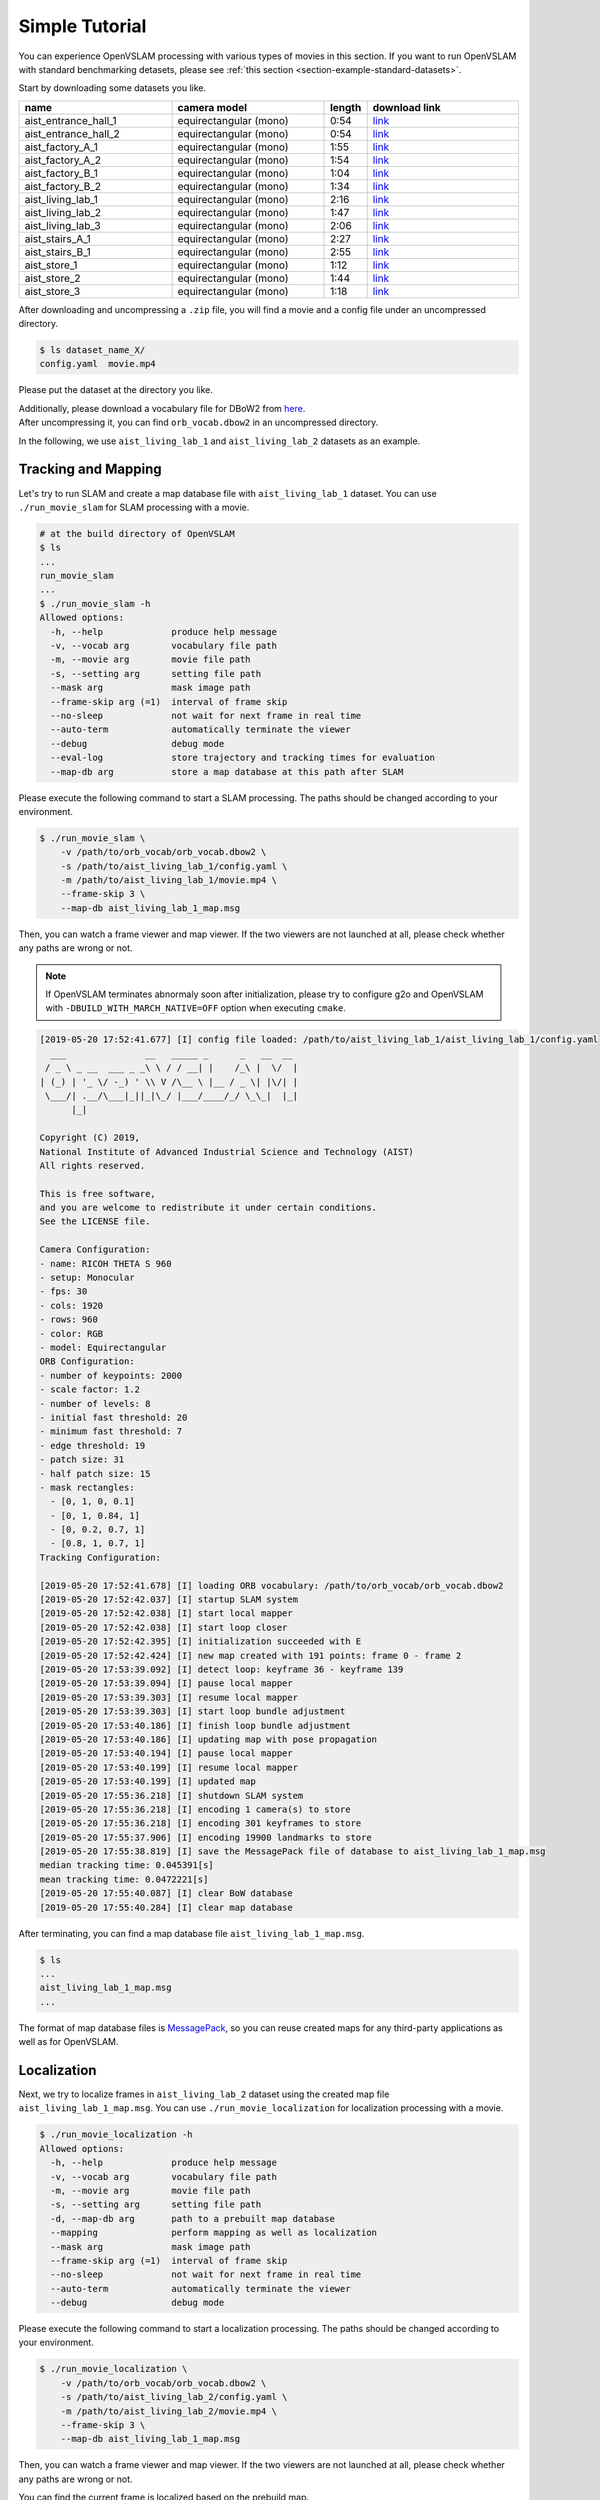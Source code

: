 .. _chapter-simple-tutorial:

===============
Simple Tutorial
===============

You can experience OpenVSLAM processing with various types of movies in this section.
If you want to run OpenVSLAM with standard benchmarking detasets, please see :ref:`this section <section-example-standard-datasets>`.

Start by downloading some datasets you like.

.. list-table::
    :header-rows: 1
    :widths: 8, 8, 2, 8

    * - name
      - camera model
      - length
      - download link
    * - aist_entrance_hall_1
      - equirectangular (mono)
      - 0:54
      - `link <https://drive.google.com/open?id=1A_gq8LYuENePhNHsuscLZQPhbJJwzAq4>`__
    * - aist_entrance_hall_2
      - equirectangular (mono)
      - 0:54
      - `link <https://drive.google.com/open?id=1A_gq8LYuENePhNHsuscLZQPhbJJwzAq4>`__
    * - aist_factory_A_1
      - equirectangular (mono)
      - 1:55
      - `link <https://drive.google.com/open?id=1A_gq8LYuENePhNHsuscLZQPhbJJwzAq4>`__
    * - aist_factory_A_2
      - equirectangular (mono)
      - 1:54
      - `link <https://drive.google.com/open?id=1A_gq8LYuENePhNHsuscLZQPhbJJwzAq4>`__
    * - aist_factory_B_1
      - equirectangular (mono)
      - 1:04
      - `link <https://drive.google.com/open?id=1A_gq8LYuENePhNHsuscLZQPhbJJwzAq4>`__
    * - aist_factory_B_2
      - equirectangular (mono)
      - 1:34
      - `link <https://drive.google.com/open?id=1A_gq8LYuENePhNHsuscLZQPhbJJwzAq4>`__
    * - aist_living_lab_1
      - equirectangular (mono)
      - 2:16
      - `link <https://drive.google.com/open?id=1A_gq8LYuENePhNHsuscLZQPhbJJwzAq4>`__
    * - aist_living_lab_2
      - equirectangular (mono)
      - 1:47
      - `link <https://drive.google.com/open?id=1A_gq8LYuENePhNHsuscLZQPhbJJwzAq4>`__
    * - aist_living_lab_3
      - equirectangular (mono)
      - 2:06
      - `link <https://drive.google.com/open?id=1A_gq8LYuENePhNHsuscLZQPhbJJwzAq4>`__
    * - aist_stairs_A_1
      - equirectangular (mono)
      - 2:27
      - `link <https://drive.google.com/open?id=1A_gq8LYuENePhNHsuscLZQPhbJJwzAq4>`__
    * - aist_stairs_B_1
      - equirectangular (mono)
      - 2:55
      - `link <https://drive.google.com/open?id=1A_gq8LYuENePhNHsuscLZQPhbJJwzAq4>`__
    * - aist_store_1
      - equirectangular (mono)
      - 1:12
      - `link <https://drive.google.com/open?id=1A_gq8LYuENePhNHsuscLZQPhbJJwzAq4>`__
    * - aist_store_2
      - equirectangular (mono)
      - 1:44
      - `link <https://drive.google.com/open?id=1A_gq8LYuENePhNHsuscLZQPhbJJwzAq4>`__
    * - aist_store_3
      - equirectangular (mono)
      - 1:18
      - `link <https://drive.google.com/open?id=1A_gq8LYuENePhNHsuscLZQPhbJJwzAq4>`__


After downloading and uncompressing a ``.zip`` file, you will find a movie and a config file under an uncompressed directory.

.. code-block:: bash

    $ ls dataset_name_X/
    config.yaml  movie.mp4

Please put the dataset at the directory you like.

| Additionally, please download a vocabulary file for DBoW2 from `here <https://drive.google.com/open?id=1wUPb328th8bUqhOk-i8xllt5mgRW4n84>`__.
| After uncompressing it, you can find ``orb_vocab.dbow2`` in an uncompressed directory.

In the following, we use ``aist_living_lab_1`` and ``aist_living_lab_2`` datasets as an example.

Tracking and Mapping
^^^^^^^^^^^^^^^^^^^^

Let's try to run SLAM and create a map database file with ``aist_living_lab_1`` dataset.
You can use ``./run_movie_slam`` for SLAM processing with a movie.

.. code-block::

    # at the build directory of OpenVSLAM
    $ ls
    ...
    run_movie_slam
    ...
    $ ./run_movie_slam -h
    Allowed options:
      -h, --help             produce help message
      -v, --vocab arg        vocabulary file path
      -m, --movie arg        movie file path
      -s, --setting arg      setting file path
      --mask arg             mask image path
      --frame-skip arg (=1)  interval of frame skip
      --no-sleep             not wait for next frame in real time
      --auto-term            automatically terminate the viewer
      --debug                debug mode
      --eval-log             store trajectory and tracking times for evaluation
      --map-db arg           store a map database at this path after SLAM

Please execute the following command to start a SLAM processing.
The paths should be changed according to your environment.

.. code-block::

    $ ./run_movie_slam \
        -v /path/to/orb_vocab/orb_vocab.dbow2 \
        -s /path/to/aist_living_lab_1/config.yaml \
        -m /path/to/aist_living_lab_1/movie.mp4 \
        --frame-skip 3 \
        --map-db aist_living_lab_1_map.msg

Then, you can watch a frame viewer and map viewer.
If the two viewers are not launched at all, please check whether any paths are wrong or not.

.. NOTE ::

    If OpenVSLAM terminates abnormaly soon after initialization, please try to configure g2o and OpenVSLAM with ``-DBUILD_WITH_MARCH_NATIVE=OFF`` option when executing ``cmake``.

.. image:: ./img/slam_frame_viewer_1.png
    :width: 640px
    :align: center

.. image:: ./img/slam_map_viewer_1.png
    :width: 640px
    :align: center

.. code-block:: none

    [2019-05-20 17:52:41.677] [I] config file loaded: /path/to/aist_living_lab_1/aist_living_lab_1/config.yaml
      ___               __   _____ _      _   __  __  
     / _ \ _ __  ___ _ _\ \ / / __| |    /_\ |  \/  | 
    | (_) | '_ \/ -_) ' \\ V /\__ \ |__ / _ \| |\/| | 
     \___/| .__/\___|_||_|\_/ |___/____/_/ \_\_|  |_| 
          |_|                                         

    Copyright (C) 2019,
    National Institute of Advanced Industrial Science and Technology (AIST)
    All rights reserved.

    This is free software,
    and you are welcome to redistribute it under certain conditions.
    See the LICENSE file.

    Camera Configuration:
    - name: RICOH THETA S 960
    - setup: Monocular
    - fps: 30
    - cols: 1920
    - rows: 960
    - color: RGB
    - model: Equirectangular
    ORB Configuration:
    - number of keypoints: 2000
    - scale factor: 1.2
    - number of levels: 8
    - initial fast threshold: 20
    - minimum fast threshold: 7
    - edge threshold: 19
    - patch size: 31
    - half patch size: 15
    - mask rectangles:
      - [0, 1, 0, 0.1]
      - [0, 1, 0.84, 1]
      - [0, 0.2, 0.7, 1]
      - [0.8, 1, 0.7, 1]
    Tracking Configuration:

    [2019-05-20 17:52:41.678] [I] loading ORB vocabulary: /path/to/orb_vocab/orb_vocab.dbow2
    [2019-05-20 17:52:42.037] [I] startup SLAM system
    [2019-05-20 17:52:42.038] [I] start local mapper
    [2019-05-20 17:52:42.038] [I] start loop closer
    [2019-05-20 17:52:42.395] [I] initialization succeeded with E
    [2019-05-20 17:52:42.424] [I] new map created with 191 points: frame 0 - frame 2
    [2019-05-20 17:53:39.092] [I] detect loop: keyframe 36 - keyframe 139
    [2019-05-20 17:53:39.094] [I] pause local mapper
    [2019-05-20 17:53:39.303] [I] resume local mapper
    [2019-05-20 17:53:39.303] [I] start loop bundle adjustment
    [2019-05-20 17:53:40.186] [I] finish loop bundle adjustment
    [2019-05-20 17:53:40.186] [I] updating map with pose propagation
    [2019-05-20 17:53:40.194] [I] pause local mapper
    [2019-05-20 17:53:40.199] [I] resume local mapper
    [2019-05-20 17:53:40.199] [I] updated map
    [2019-05-20 17:55:36.218] [I] shutdown SLAM system
    [2019-05-20 17:55:36.218] [I] encoding 1 camera(s) to store
    [2019-05-20 17:55:36.218] [I] encoding 301 keyframes to store
    [2019-05-20 17:55:37.906] [I] encoding 19900 landmarks to store
    [2019-05-20 17:55:38.819] [I] save the MessagePack file of database to aist_living_lab_1_map.msg
    median tracking time: 0.045391[s]
    mean tracking time: 0.0472221[s]
    [2019-05-20 17:55:40.087] [I] clear BoW database
    [2019-05-20 17:55:40.284] [I] clear map database

After terminating, you can find a map database file ``aist_living_lab_1_map.msg``.

.. code-block::

    $ ls
    ...
    aist_living_lab_1_map.msg
    ...

The format of map database files is `MessagePack <https://msgpack.org/>`_, so you can reuse created maps for any third-party applications as well as for OpenVSLAM.

Localization
^^^^^^^^^^^^

Next, we try to localize frames in ``aist_living_lab_2`` dataset using the created map file ``aist_living_lab_1_map.msg``.
You can use ``./run_movie_localization`` for localization processing with a movie.

.. code-block::

    $ ./run_movie_localization -h
    Allowed options:
      -h, --help             produce help message
      -v, --vocab arg        vocabulary file path
      -m, --movie arg        movie file path
      -s, --setting arg      setting file path
      -d, --map-db arg       path to a prebuilt map database
      --mapping              perform mapping as well as localization
      --mask arg             mask image path
      --frame-skip arg (=1)  interval of frame skip
      --no-sleep             not wait for next frame in real time
      --auto-term            automatically terminate the viewer
      --debug                debug mode

Please execute the following command to start a localization processing.
The paths should be changed according to your environment.

.. code-block::

    $ ./run_movie_localization \
        -v /path/to/orb_vocab/orb_vocab.dbow2 \
        -s /path/to/aist_living_lab_2/config.yaml \
        -m /path/to/aist_living_lab_2/movie.mp4 \
        --frame-skip 3 \
        --map-db aist_living_lab_1_map.msg

Then, you can watch a frame viewer and map viewer.
If the two viewers are not launched at all, please check whether any paths are wrong or not.

You can find the current frame is localized based on the prebuild map.

.. image:: ./img/localize_frame_viewer_1.png
    :width: 640px
    :align: center

.. code-block:: none

    [2019-05-20 17:58:54.728] [I] config file loaded: /path/to/aist_living_lab_2/config.yaml
      ___               __   _____ _      _   __  __  
     / _ \ _ __  ___ _ _\ \ / / __| |    /_\ |  \/  | 
    | (_) | '_ \/ -_) ' \\ V /\__ \ |__ / _ \| |\/| | 
     \___/| .__/\___|_||_|\_/ |___/____/_/ \_\_|  |_| 
          |_|                                         

    Copyright (C) 2019,
    National Institute of Advanced Industrial Science and Technology (AIST)
    All rights reserved.

    This is free software,
    and you are welcome to redistribute it under certain conditions.
    See the LICENSE file.

    Camera Configuration:
    - name: RICOH THETA S 960
    - setup: Monocular
    - fps: 30
    - cols: 1920
    - rows: 960
    - color: RGB
    - model: Equirectangular
    ORB Configuration:
    - number of keypoints: 2000
    - scale factor: 1.2
    - number of levels: 8
    - initial fast threshold: 20
    - minimum fast threshold: 7
    - edge threshold: 19
    - patch size: 31
    - half patch size: 15
    - mask rectangles:
      - [0, 1, 0, 0.1]
      - [0, 1, 0.84, 1]
      - [0, 0.2, 0.7, 1]
      - [0.8, 1, 0.7, 1]
    Tracking Configuration:

    [2019-05-20 17:58:54.729] [I] loading ORB vocabulary: /path/to/orb_vocab/orb_vocab.dbow2
    [2019-05-20 17:58:55.083] [I] clear map database
    [2019-05-20 17:58:55.083] [I] clear BoW database
    [2019-05-20 17:58:55.083] [I] load the MessagePack file of database from aist_living_lab_1_map.msg
    [2019-05-20 17:58:57.832] [I] decoding 1 camera(s) to load
    [2019-05-20 17:58:57.832] [I] load the tracking camera "RICOH THETA S 960" from JSON
    [2019-05-20 17:58:58.204] [I] decoding 301 keyframes to load
    [2019-05-20 17:59:02.013] [I] decoding 19900 landmarks to load
    [2019-05-20 17:59:02.036] [I] registering essential graph
    [2019-05-20 17:59:02.564] [I] registering keyframe-landmark association
    [2019-05-20 17:59:03.161] [I] updating covisibility graph
    [2019-05-20 17:59:03.341] [I] updating landmark geometry
    [2019-05-20 17:59:04.189] [I] startup SLAM system
    [2019-05-20 17:59:04.190] [I] start local mapper
    [2019-05-20 17:59:04.191] [I] start loop closer
    [2019-05-20 17:59:04.195] [I] pause local mapper
    [2019-05-20 17:59:04.424] [I] relocalization succeeded
    [2019-05-20 18:01:12.387] [I] shutdown SLAM system
    median tracking time: 0.0370831[s]
    mean tracking time: 0.0384683[s]
    [2019-05-20 18:01:12.390] [I] clear BoW database
    [2019-05-20 18:01:12.574] [I] clear map database

If you set ``--mapping`` option, the mapping module is enabled and the map will be extended.
